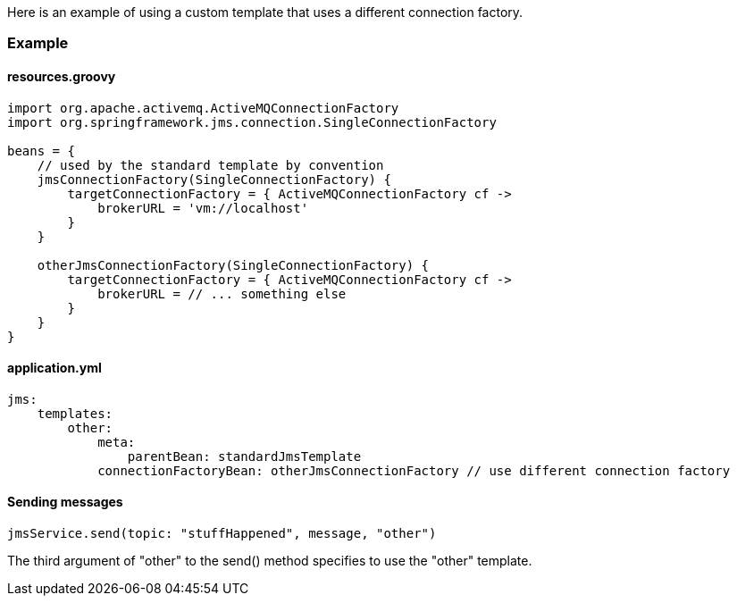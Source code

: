 Here is an example of using a custom template that uses a different connection factory.

=== Example

==== resources.groovy

[source,groovy]
----
import org.apache.activemq.ActiveMQConnectionFactory
import org.springframework.jms.connection.SingleConnectionFactory

beans = {
    // used by the standard template by convention
    jmsConnectionFactory(SingleConnectionFactory) {
        targetConnectionFactory = { ActiveMQConnectionFactory cf ->
            brokerURL = 'vm://localhost'
        }
    }

    otherJmsConnectionFactory(SingleConnectionFactory) {
        targetConnectionFactory = { ActiveMQConnectionFactory cf ->
            brokerURL = // ... something else
        }
    }
}
----

==== application.yml

[source,groovy]
----
jms:
    templates:
        other:
            meta:
                parentBean: standardJmsTemplate
            connectionFactoryBean: otherJmsConnectionFactory // use different connection factory
----

==== Sending messages

[source,groovy]
----
jmsService.send(topic: "stuffHappened", message, "other")
----

The third argument of "other" to the send() method specifies to use the "other" template.
